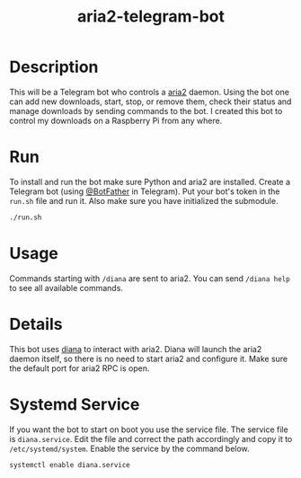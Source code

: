 #+TITLE: aria2-telegram-bot

* Description
This will be a Telegram bot who controls a [[https://aria2.github.io/][aria2]] daemon. Using the bot one can add new downloads, start, stop, or remove them, check
their status and manage downloads by sending commands to the bot. I created this bot to control my downloads on a Raspberry Pi from any where.

* Run
To install and run the bot make sure Python and aria2 are installed. Create a Telegram bot (using [[https://telegram.me/BotFather][@BotFather]] in Telegram). Put your
bot's token in the =run.sh= file and run it. Also make sure you have initialized the submodule.

#+BEGIN_SRC sh
./run.sh
#+END_SRC

* Usage
Commands starting with =/diana= are sent to aria2. You can send =/diana help= to see all available commands.

* Details
This bot uses [[https://github.com/baskerville/diana][diana]] to interact with aria2. Diana will launch the aria2 daemon itself, so there is no need to start aria2 and configure it. Make sure the default
port for aria2 RPC is open.

* Systemd Service
If you want the bot to start on boot you use the service file. The service file is =diana.service=. Edit 
the file and correct the path accordingly and copy it to =/etc/systemd/system=. Enable the service
by the command below.

#+BEGIN_SRC sh
systemctl enable diana.service
#+END_SRC

